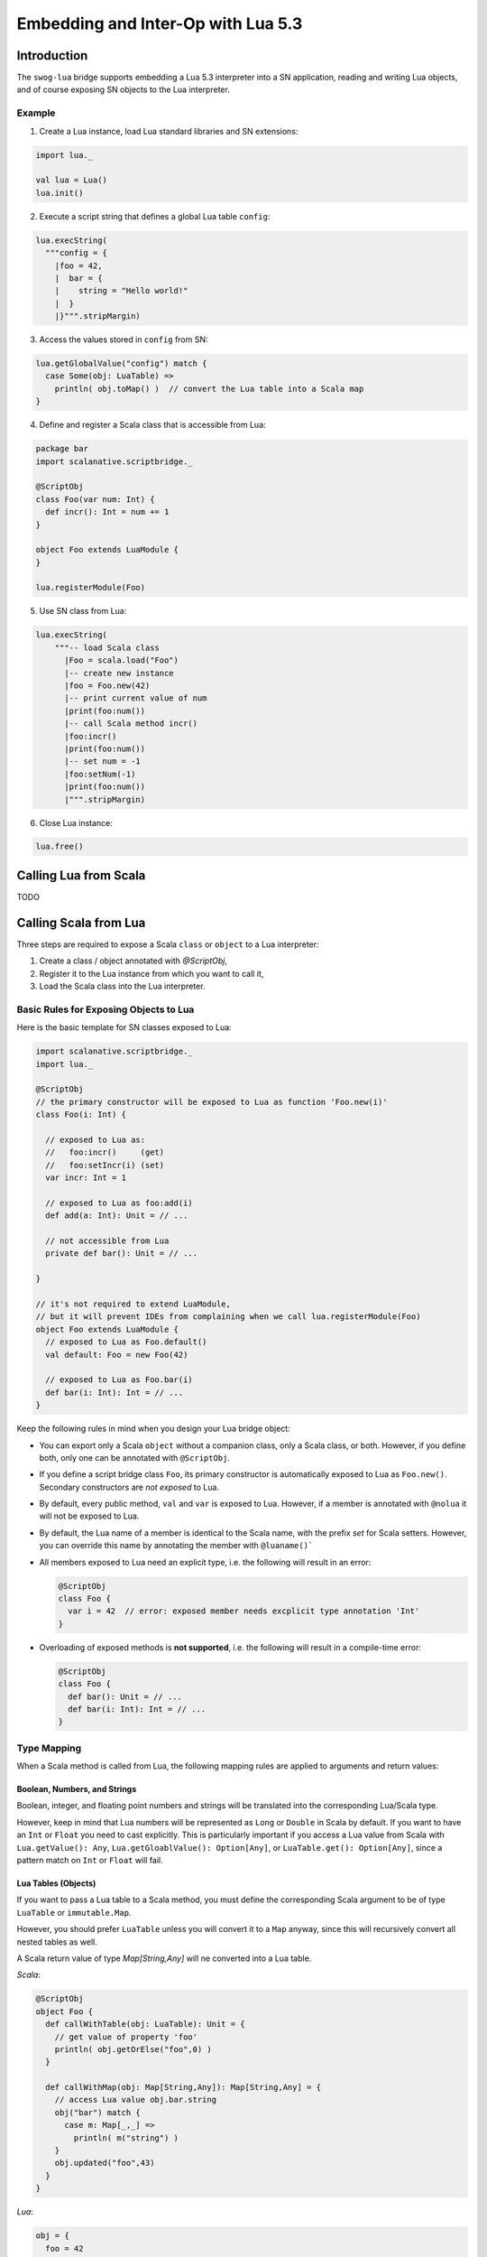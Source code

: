 Embedding and Inter-Op with Lua 5.3
***********************************

Introduction
============
The ``swog-lua`` bridge supports embedding a Lua 5.3 interpreter into a SN application,
reading and writing Lua objects, and of course exposing SN objects to the Lua interpreter.

Example
-------

1. Create a Lua instance, load Lua standard libraries and SN extensions:

.. code-block:: scala

  import lua._

  val lua = Lua()
  lua.init()

2. Execute a script string that defines a global Lua table ``config``:

.. code-block:: scala

  lua.execString(
    """config = {
      |foo = 42,
      |  bar = {
      |    string = "Hello world!"
      |  }
      |}""".stripMargin)

3. Access the values stored in ``config`` from SN:

.. code-block:: scala

  lua.getGlobalValue("config") match {
    case Some(obj: LuaTable) =>
      println( obj.toMap() )  // convert the Lua table into a Scala map
  }

4. Define and register a Scala class that is accessible from Lua:

.. code-block:: scala

  package bar
  import scalanative.scriptbridge._

  @ScriptObj
  class Foo(var num: Int) {
    def incr(): Int = num += 1
  }

  object Foo extends LuaModule {
  }

  lua.registerModule(Foo)

5. Use SN class from Lua:

.. code-block:: scala

  lua.execString(
      """-- load Scala class
        |Foo = scala.load("Foo")
        |-- create new instance
        |foo = Foo.new(42)
        |-- print current value of num
        |print(foo:num())
        |-- call Scala method incr()
        |foo:incr()
        |print(foo:num())
        |-- set num = -1
        |foo:setNum(-1)
        |print(foo:num())
        |""".stripMargin)

6. Close Lua instance:

.. code-block:: scala

  lua.free()


Calling Lua from Scala
======================
TODO

Calling Scala from Lua
======================

Three steps are required to expose a Scala ``class`` or ``object`` to a Lua interpreter:

1. Create a class / object annotated with `@ScriptObj`,

2. Register it to the Lua instance from which you want to call it,

3. Load the Scala class into the Lua interpreter.

Basic Rules for Exposing Objects to Lua
---------------------------------------

Here is the basic template for SN classes exposed to Lua:

.. code-block:: scala

  import scalanative.scriptbridge._
  import lua._

  @ScriptObj
  // the primary constructor will be exposed to Lua as function 'Foo.new(i)'
  class Foo(i: Int) {

    // exposed to Lua as:
    //   foo:incr()     (get)
    //   foo:setIncr(i) (set)
    var incr: Int = 1

    // exposed to Lua as foo:add(i)
    def add(a: Int): Unit = // ...

    // not accessible from Lua
    private def bar(): Unit = // ...

  }

  // it's not required to extend LuaModule,
  // but it will prevent IDEs from complaining when we call lua.registerModule(Foo)
  object Foo extends LuaModule {
    // exposed to Lua as Foo.default()
    val default: Foo = new Foo(42)

    // exposed to Lua as Foo.bar(i)
    def bar(i: Int): Int = // ...
  }


Keep the following rules in mind when you design your Lua bridge object:

* You can export only a Scala ``object`` without a companion class, only a Scala class, or both.
  However, if you define both, only one can be annotated with ``@ScriptObj``.

* If you define a script bridge class ``Foo``, its primary constructor is automatically exposed
  to Lua as ``Foo.new()``. Secondary constructors are *not exposed* to Lua.

* By default, every public method, ``val`` and ``var`` is exposed to Lua.
  However, if a member is annotated with ``@nolua`` it will not be exposed to Lua.

* By default, the Lua name of a member is identical to the Scala name, with the prefix `set` for Scala setters.
  However, you can override this name by annotating the member with ``@luaname()```

* All members exposed to Lua need an explicit type, i.e. the following will result in an error:

  .. code-block:: scala

    @ScriptObj
    class Foo {
      var i = 42  // error: exposed member needs excplicit type annotation 'Int'
    }

* Overloading of exposed methods is **not supported**, i.e. the following will result in a
  compile-time error:

  .. code-block:: scala

    @ScriptObj
    class Foo {
      def bar(): Unit = // ...
      def bar(i: Int): Int = // ...
    }

Type Mapping
------------
When a Scala method is called from Lua, the following mapping rules are applied to arguments and return values:

Boolean, Numbers, and Strings
^^^^^^^^^^^^^^^^^^^^^^^^^^^^^

Boolean, integer, and floating point numbers and strings will be translated into the corresponding Lua/Scala type.

However, keep in mind that Lua numbers will be represented as ``Long`` or ``Double`` in Scala by default. If you want to have
an ``Int`` or ``Float`` you need to cast explicitly. This is particularly important if you access a Lua value from Scala with
``Lua.getValue(): Any``, ``Lua.getGloablValue(): Option[Any]``, or ``LuaTable.get(): Option[Any]``,
since a pattern match on ``Int`` or ``Float`` will fail.


Lua Tables (Objects)
^^^^^^^^^^^^^^^^^^^^
If you want to pass a Lua table to a Scala method, you must define the corresponding Scala argument to be of type
``LuaTable`` or ``immutable.Map``.

However, you should prefer ``LuaTable`` unless you will convert it to a ``Map`` anyway, since this will recursively
convert all nested tables as well.

A Scala return value of type `Map[String,Any]` will ne converted into a Lua table.

*Scala*:

.. code-block:: scala

  @ScriptObj
  object Foo {
    def callWithTable(obj: LuaTable): Unit = {
      // get value of property 'foo'
      println( obj.getOrElse("foo",0) )
    }

    def callWithMap(obj: Map[String,Any]): Map[String,Any] = {
      // access Lua value obj.bar.string
      obj("bar") match {
        case m: Map[_,_] =>
          println( m("string") )
      }
      obj.updated("foo",43)
    }
  }

*Lua*:

.. code-block:: lua

  obj = {
    foo = 42
    bar = {
      string = "hello"
    }
  }

  Foo.callWithTable(obj)
  upd = Foo.callWithMap(obj)
  print( upd.foo ) -- prints 43


Lua nil and Option
^^^^^^^^^^^^^^^^^^
A Scala ``Option`` will be converted to the corresponding Lua value (if it is ``Some()``),
or to Lua ``nil`` if it is ``None``.

The inverse rule is applied for arguments of type ``Option[Any]``.

*Scala*:

.. code-block:: scala

  @ScriptObj
  object Foo {
    def withOption(in: Option[Any]): Option[Long] = in match {
      case Some(l: Long) => Some( l+1 )
      case _ => None
    }
  }

*Lua*:

.. code-block:: lua

  Foo.withOption(41)    -- returns 42
  Foo.withOption(nil)   -- returns nil
  Foo.withOption("foo") -- also returns nil


Advanced Topics
---------------
TODO